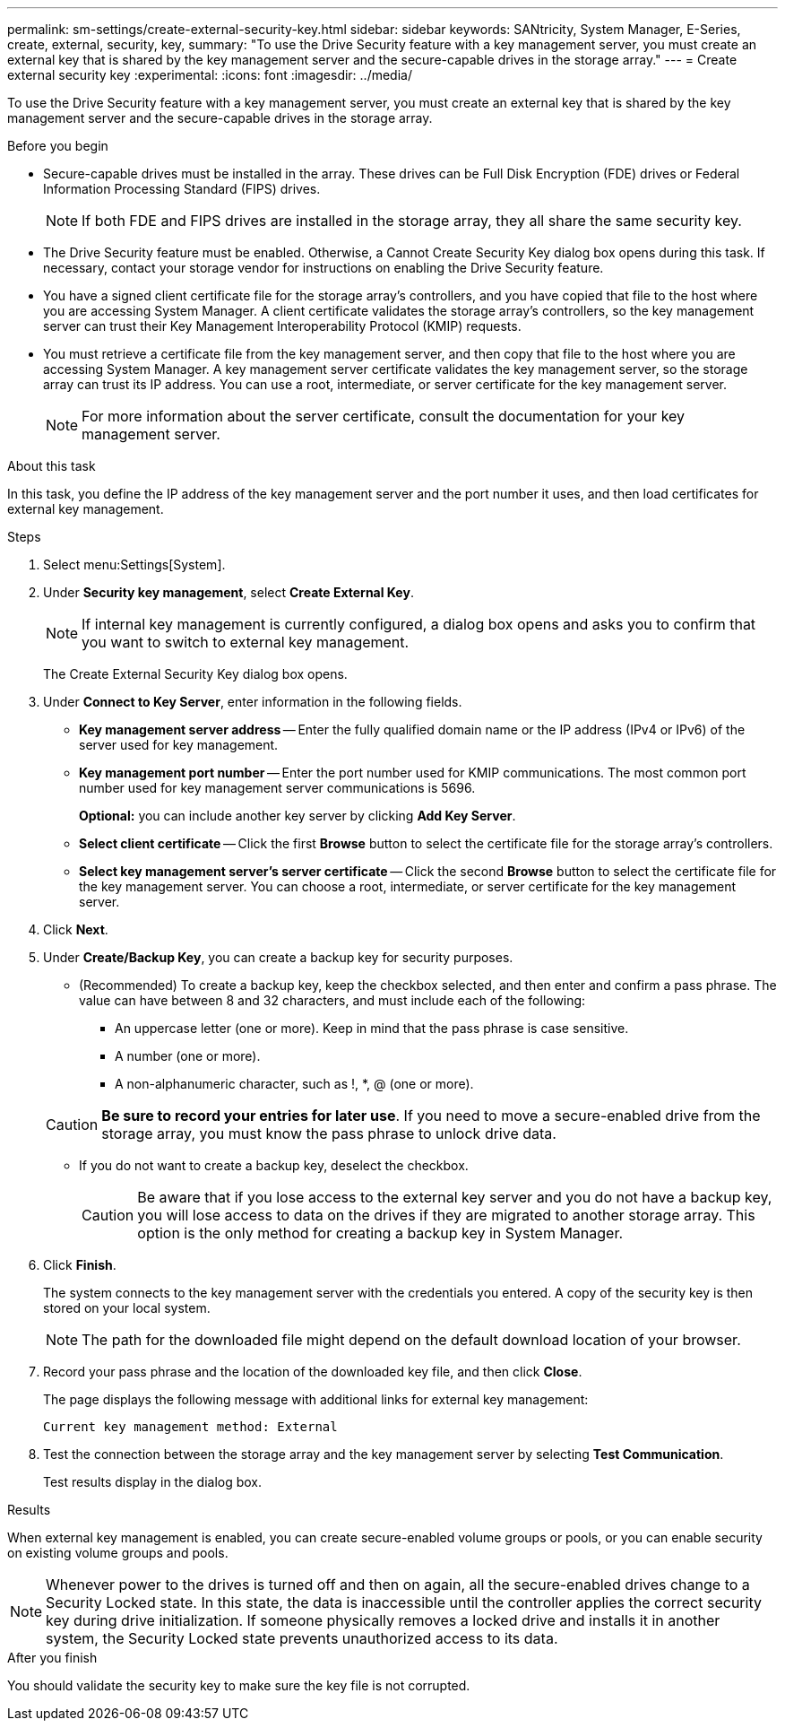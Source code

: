 ---
permalink: sm-settings/create-external-security-key.html
sidebar: sidebar
keywords: SANtricity, System Manager, E-Series, create, external, security, key,
summary: "To use the Drive Security feature with a key management server, you must create an external key that is shared by the key management server and the secure-capable drives in the storage array."
---
= Create external security key
:experimental:
:icons: font
:imagesdir: ../media/

[.lead]
To use the Drive Security feature with a key management server, you must create an external key that is shared by the key management server and the secure-capable drives in the storage array.

.Before you begin

* Secure-capable drives must be installed in the array. These drives can be Full Disk Encryption (FDE) drives or Federal Information Processing Standard (FIPS) drives.
+
[NOTE]
====
If both FDE and FIPS drives are installed in the storage array, they all share the same security key.
====

* The Drive Security feature must be enabled. Otherwise, a Cannot Create Security Key dialog box opens during this task. If necessary, contact your storage vendor for instructions on enabling the Drive Security feature.
* You have a signed client certificate file for the storage array's controllers, and you have copied that file to the host where you are accessing System Manager. A client certificate validates the storage array's controllers, so the key management server can trust their Key Management Interoperability Protocol (KMIP) requests.
* You must retrieve a certificate file from the key management server, and then copy that file to the host where you are accessing System Manager. A key management server certificate validates the key management server, so the storage array can trust its IP address. You can use a root, intermediate, or server certificate for the key management server.
+
[NOTE]
====
For more information about the server certificate, consult the documentation for your key management server.
====

.About this task

In this task, you define the IP address of the key management server and the port number it uses, and then load certificates for external key management.

.Steps

. Select menu:Settings[System].
. Under *Security key management*, select *Create External Key*.
+
[NOTE]
====
If internal key management is currently configured, a dialog box opens and asks you to confirm that you want to switch to external key management.
====
+
The Create External Security Key dialog box opens.

. Under *Connect to Key Server*, enter information in the following fields.
 ** *Key management server address* -- Enter the fully qualified domain name or the IP address (IPv4 or IPv6) of the server used for key management.
 ** *Key management port number* -- Enter the port number used for KMIP communications. The most common port number used for key management server communications is 5696.
+
*Optional:* you can include another key server by clicking *Add Key Server*.

 ** *Select client certificate* -- Click the first *Browse* button to select the certificate file for the storage array's controllers.
 ** *Select key management server's server certificate* -- Click the second *Browse* button to select the certificate file for the key management server. You can choose a root, intermediate, or server certificate for the key management server.
. Click *Next*.
. Under *Create/Backup Key*, you can create a backup key for security purposes.
 ** (Recommended) To create a backup key, keep the checkbox selected, and then enter and confirm a pass phrase. The value can have between 8 and 32 characters, and must include each of the following:
  *** An uppercase letter (one or more). Keep in mind that the pass phrase is case sensitive.
  *** A number (one or more).
  *** A non-alphanumeric character, such as !, *, @ (one or more).

+
[CAUTION]
====
*Be sure to record your entries for later use*. If you need to move a secure-enabled drive from the storage array, you must know the pass phrase to unlock drive data.
====
 ** If you do not want to create a backup key, deselect the checkbox.
+
[CAUTION]
====
Be aware that if you lose access to the external key server and you do not have a backup key, you will lose access to data on the drives if they are migrated to another storage array. This option is the only method for creating a backup key in System Manager.
====
. Click *Finish*.
+
The system connects to the key management server with the credentials you entered. A copy of the security key is then stored on your local system.
+
[NOTE]
====
The path for the downloaded file might depend on the default download location of your browser.
====

. Record your pass phrase and the location of the downloaded key file, and then click *Close*.
+
The page displays the following message with additional links for external key management:
+
`Current key management method: External`

. Test the connection between the storage array and the key management server by selecting *Test Communication*.
+
Test results display in the dialog box.

.Results

When external key management is enabled, you can create secure-enabled volume groups or pools, or you can enable security on existing volume groups and pools.

[NOTE]
====
Whenever power to the drives is turned off and then on again, all the secure-enabled drives change to a Security Locked state. In this state, the data is inaccessible until the controller applies the correct security key during drive initialization. If someone physically removes a locked drive and installs it in another system, the Security Locked state prevents unauthorized access to its data.
====

.After you finish

You should validate the security key to make sure the key file is not corrupted.

